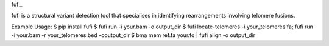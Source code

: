 fufi_

fufi is a structural variant detection tool that specialises
in identifying rearrangements involving telomere fusions.


Example Usage:
$ pip install fufi
$ fufi run -i your.bam -o output_dir
$ fufi locate-telomeres -i your_telomeres.fa; fufi run -i your.bam -r your_telomeres.bed -ooutput_dir
$ bma mem ref.fa your.fq | fufi align -o output_dir
